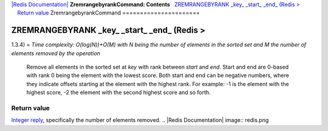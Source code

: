 `|Redis Documentation| <index.html>`_
**ZremrangebyrankCommand: Contents**
  `ZREMRANGEBYRANK \_key\_ \_start\_ \_end\_ (Redis > <#ZREMRANGEBYRANK%20_key_%20_start_%20_end_%20(Redis%20%3E>`_
    `Return value <#Return%20value>`_
ZremrangebyrankCommand
======================

ZREMRANGEBYRANK \_key\_ \_start\_ \_end\_ (Redis >
==================================================

1.3.4) =
*Time complexity: O(log(N))+O(M) with N being the number of elements in the sorted set and M the number of elements removed by the operation*
    Remove all elements in the sorted set at *key* with rank between
    *start* and *end*. Start and end are 0-based with rank 0 being the
    element with the lowest score. Both start and end can be negative
    numbers, where they indicate offsets starting at the element with
    the highest rank. For example: -1 is the element with the highest
    score, -2 the element with the second highest score and so forth.

Return value
------------

`Integer reply <ReplyTypes.html>`_, specifically the number of
elements removed.
.. |Redis Documentation| image:: redis.png